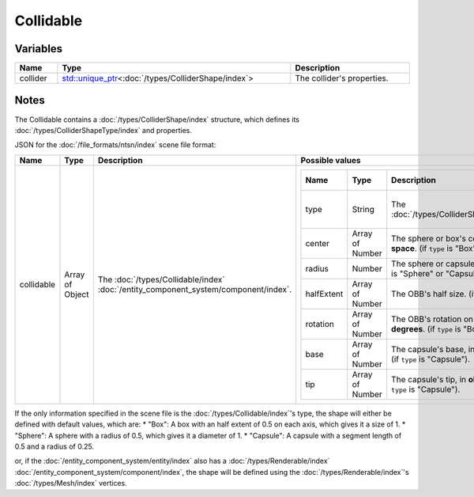 Collidable
==========

Variables
---------

.. list-table::
	:width: 100%
	:header-rows: 1
	:class: code-table

	* - Name
	  - Type
	  - Description
	* - collider
	  - `std::unique_ptr <https://en.cppreference.com/w/cpp/memory/unique_ptr>`_\<:doc:`/types/ColliderShape/index`>
	  - The collider's properties.

Notes
-----

The Collidable contains a :doc:`/types/ColliderShape/index` structure, which defines its :doc:`/types/ColliderShapeType/index` and properties.

JSON for the :doc:`/file_formats/ntsn/index` scene file format:

.. list-table::
	:width: 100%
	:header-rows: 1
	:class: code-table

	* - Name
	  - Type
	  - Description
	  - Possible values
	* - collidable
	  - Array of Object
	  - The :doc:`/types/Collidable/index` :doc:`/entity_component_system/component/index`.
	  - .. list-table::
			:width: 100%
			:header-rows: 1
			:class: code-table

			* - Name
			  - Type
			  - Description
			  - Possible values
			* - type
			  - String
			  - The :doc:`/types/ColliderShapeType/index`.
			  -  
				 - "Box"
				 - "Sphere"
				 - "Capsule"
			* - center
			  - Array of Number
			  - The sphere or box's center, in **object-space**. (if ``type`` is "Box" or "Sphere").
			  - Any array of 3 numbers.
			* - radius
			  - Number
			  - The sphere or capsule's radius. (if ``type`` is "Sphere" or "Capsule").
			  - Any number.
			* - halfExtent
			  - Array of Number
			  - The OBB's half size. (if ``type`` is "Box").
			  - Any array of 3 numbers.
			* - rotation
			  - Array of Number
			  - The OBB's rotation on each axis, in **degrees**. (if ``type`` is "Box").
			  - Any array of 3 numbers.
			* - base
			  - Array of Number
			  - The capsule's base, in **object-space**. (if ``type`` is "Capsule").
			  - Any array of 3 numbers.
			* - tip
			  - Array of Number
			  - The capsule's tip, in **object-space**. (if ``type`` is "Capsule").
			  - Any array of 3 numbers.

If the only information specified in the scene file is the :doc:`/types/Collidable/index`'s type, the shape will either be defined with default values, which are:
* "Box": A box with an half extent of 0.5 on each axis, which gives it a size of 1.
* "Sphere": A sphere with a radius of 0.5, which gives it a diameter of 1.
* "Capsule": A capsule with a segment length of 0.5 and a radius of 0.25.

or, if the :doc:`/entity_component_system/entity/index` also has a :doc:`/types/Renderable/index` :doc:`/entity_component_system/component/index`, the shape will be defined using the :doc:`/types/Renderable/index`'s :doc:`/types/Mesh/index` vertices.